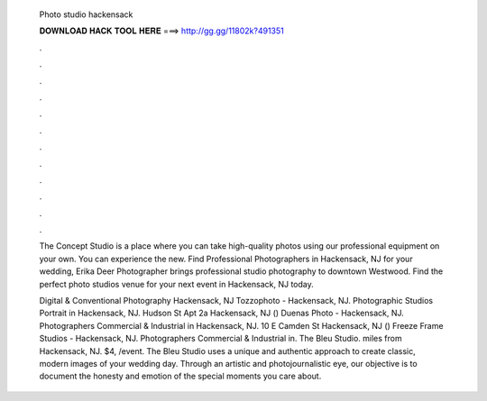   Photo studio hackensack
  
  
  
  𝐃𝐎𝐖𝐍𝐋𝐎𝐀𝐃 𝐇𝐀𝐂𝐊 𝐓𝐎𝐎𝐋 𝐇𝐄𝐑𝐄 ===> http://gg.gg/11802k?491351
  
  
  
  .
  
  
  
  .
  
  
  
  .
  
  
  
  .
  
  
  
  .
  
  
  
  .
  
  
  
  .
  
  
  
  .
  
  
  
  .
  
  
  
  .
  
  
  
  .
  
  
  
  .
  
  The Concept Studio is a place where you can take high-quality photos using our professional equipment on your own. You can experience the new. Find Professional Photographers in Hackensack, NJ for your wedding, Erika Deer Photographer brings professional studio photography to downtown Westwood. Find the perfect photo studios venue for your next event in Hackensack, NJ today.
  
  Digital & Conventional Photography Hackensack, NJ  Tozzophoto - Hackensack, NJ. Photographic Studios Portrait in Hackensack, NJ. Hudson St Apt 2a Hackensack, NJ () Duenas Photo - Hackensack, NJ. Photographers Commercial & Industrial in Hackensack, NJ. 10 E Camden St Hackensack, NJ () Freeze Frame Studios - Hackensack, NJ. Photographers Commercial & Industrial in. The Bleu Studio. miles from Hackensack, NJ. $4, /event. The Bleu Studio uses a unique and authentic approach to create classic, modern images of your wedding day. Through an artistic and photojournalistic eye, our objective is to document the honesty and emotion of the special moments you care about.
